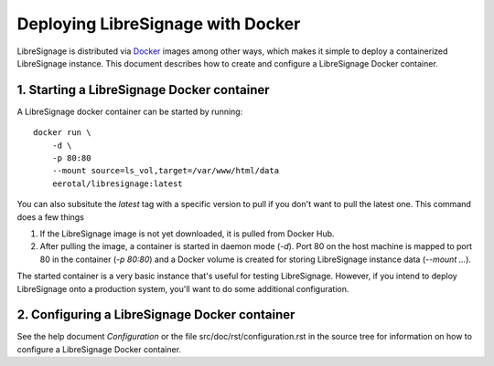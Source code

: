 Deploying LibreSignage with Docker
##################################

LibreSignage is distributed via `Docker <https://www.docker.com/>`_
images among other ways, which makes it simple to deploy a containerized
LibreSignage instance. This document describes how to create and configure
a LibreSignage Docker container.

1. Starting a LibreSignage Docker container
-------------------------------------------

A LibreSignage docker container can be started by running::

    docker run \
        -d \
        -p 80:80
        --mount source=ls_vol,target=/var/www/html/data
        eerotal/libresignage:latest

You can also subsitute the *latest* tag with a specific version
to pull if you don't want to pull the latest one. This command
does a few things

1. If the LibreSignage image is not yet downloaded, it is pulled
   from Docker Hub.
2. After pulling the image, a container is started in daemon
   mode (*-d*). Port 80 on the host machine is mapped to port 80
   in the container (*-p 80:80*) and a Docker volume is created
   for storing LibreSignage instance data (*--mount ...*).

The started container is a very basic instance that's useful for testing
LibreSignage. However, if you intend to deploy LibreSignage onto a
production system, you'll want to do some additional configuration.

2. Configuring a LibreSignage Docker container
----------------------------------------------

See the help document *Configuration* or the file src/doc/rst/configuration.rst
in the source tree for information on how to configure a LibreSignage Docker
container.
